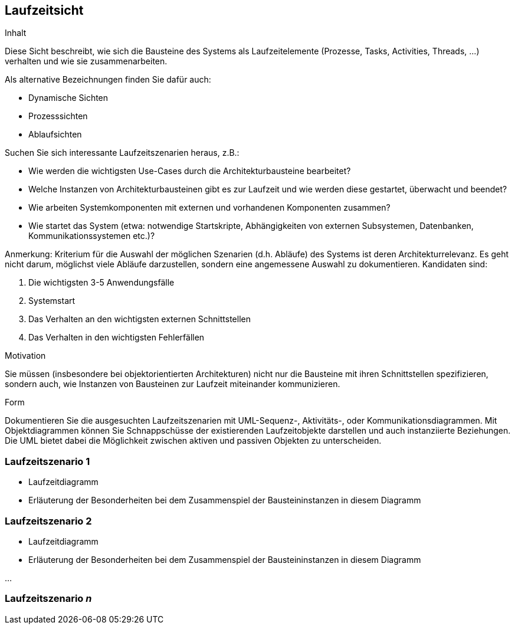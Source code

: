 
== Laufzeitsicht

[role="arc42help"]
****
.Inhalt
Diese Sicht beschreibt, wie sich die Bausteine des Systems als Laufzeitelemente
(Prozesse, Tasks, Activities, Threads, ...)  verhalten und wie sie zusammenarbeiten.

Als alternative Bezeichnungen finden Sie dafür auch:

*  Dynamische Sichten
*  Prozesssichten
*  Ablaufsichten

Suchen Sie sich interessante Laufzeitszenarien heraus, z.B.:

*  Wie werden die wichtigsten Use-Cases durch die Architekturbausteine bearbeitet?
*  Welche Instanzen von Architekturbausteinen gibt es zur Laufzeit und wie werden diese gestartet, überwacht und beendet?
*  Wie arbeiten Systemkomponenten mit externen und vorhandenen Komponenten zusammen?
*  Wie startet das System (etwa: notwendige Startskripte, Abhängigkeiten von externen Subsystemen, Datenbanken, Kommunikationssystemen etc.)?

Anmerkung: Kriterium für die Auswahl der möglichen Szenarien (d.h. Abläufe) des Systems ist deren Architekturrelevanz.
Es geht nicht darum, möglichst viele Abläufe darzustellen, sondern eine angemessene Auswahl zu dokumentieren.
Kandidaten sind:

1.	Die wichtigsten 3-5 Anwendungsfälle
2.	Systemstart
3.	Das Verhalten an den wichtigsten externen Schnittstellen
4.	Das Verhalten in den wichtigsten Fehlerfällen

.Motivation
Sie müssen (insbesondere bei objektorientierten Architekturen) nicht nur die Bausteine mit
ihren Schnittstellen spezifizieren, sondern auch, wie Instanzen von Bausteinen zur Laufzeit miteinander kommunizieren.

.Form
Dokumentieren Sie die ausgesuchten Laufzeitszenarien mit UML-Sequenz-, Aktivitäts-, oder Kommunikationsdiagrammen.
Mit Objektdiagrammen können Sie Schnappschüsse der existierenden Laufzeitobjekte darstellen und auch instanziierte
Beziehungen. Die UML bietet dabei die Möglichkeit zwischen aktiven und passiven Objekten zu unterscheiden.
****

=== Laufzeitszenario 1

[role="arc42help"]
****
*  Laufzeitdiagramm
*  Erläuterung der Besonderheiten bei dem Zusammenspiel der Bausteininstanzen in diesem Diagramm
****

=== Laufzeitszenario 2

[role="arc42help"]
****
*  Laufzeitdiagramm
*  Erläuterung der Besonderheiten bei dem Zusammenspiel der Bausteininstanzen in diesem Diagramm
****

...

=== Laufzeitszenario _n_
